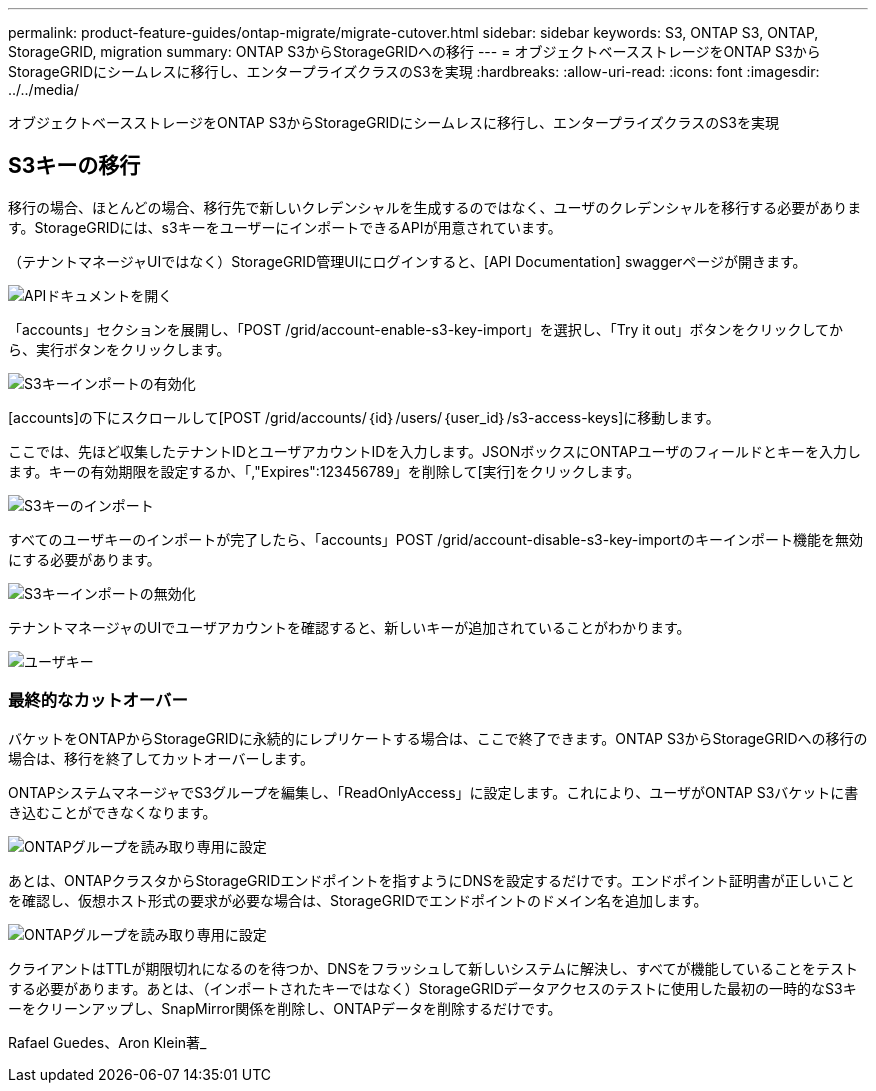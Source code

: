 ---
permalink: product-feature-guides/ontap-migrate/migrate-cutover.html 
sidebar: sidebar 
keywords: S3, ONTAP S3, ONTAP, StorageGRID, migration 
summary: ONTAP S3からStorageGRIDへの移行 
---
= オブジェクトベースストレージをONTAP S3からStorageGRIDにシームレスに移行し、エンタープライズクラスのS3を実現
:hardbreaks:
:allow-uri-read: 
:icons: font
:imagesdir: ../../media/


[role="lead"]
オブジェクトベースストレージをONTAP S3からStorageGRIDにシームレスに移行し、エンタープライズクラスのS3を実現



== S3キーの移行

移行の場合、ほとんどの場合、移行先で新しいクレデンシャルを生成するのではなく、ユーザのクレデンシャルを移行する必要があります。StorageGRIDには、s3キーをユーザーにインポートできるAPIが用意されています。

（テナントマネージャUIではなく）StorageGRID管理UIにログインすると、[API Documentation] swaggerページが開きます。

image:ontap-migrate/sg-api-swagger-link.png["APIドキュメントを開く"]

「accounts」セクションを展開し、「POST /grid/account-enable-s3-key-import」を選択し、「Try it out」ボタンをクリックしてから、実行ボタンをクリックします。

image:ontap-migrate/sg-import-enable.png["S3キーインポートの有効化"]

[accounts]の下にスクロールして[POST /grid/accounts/｛id｝/users/｛user_id｝/s3-access-keys]に移動します。

ここでは、先ほど収集したテナントIDとユーザアカウントIDを入力します。JSONボックスにONTAPユーザのフィールドとキーを入力します。キーの有効期限を設定するか、「,"Expires":123456789」を削除して[実行]をクリックします。

image:ontap-migrate/sg-import-key.png["S3キーのインポート"]

すべてのユーザキーのインポートが完了したら、「accounts」POST /grid/account-disable-s3-key-importのキーインポート機能を無効にする必要があります。

image:ontap-migrate/sg-import-disable.png["S3キーインポートの無効化"]

テナントマネージャのUIでユーザアカウントを確認すると、新しいキーが追加されていることがわかります。

image:ontap-migrate/sg-user-keys.png["ユーザキー"]



=== 最終的なカットオーバー

バケットをONTAPからStorageGRIDに永続的にレプリケートする場合は、ここで終了できます。ONTAP S3からStorageGRIDへの移行の場合は、移行を終了してカットオーバーします。

ONTAPシステムマネージャでS3グループを編集し、「ReadOnlyAccess」に設定します。これにより、ユーザがONTAP S3バケットに書き込むことができなくなります。

image:ontap-migrate/ontap-edit-group.png["ONTAPグループを読み取り専用に設定"]

あとは、ONTAPクラスタからStorageGRIDエンドポイントを指すようにDNSを設定するだけです。エンドポイント証明書が正しいことを確認し、仮想ホスト形式の要求が必要な場合は、StorageGRIDでエンドポイントのドメイン名を追加します。

image:ontap-migrate/sg-endpoint-domain.png["ONTAPグループを読み取り専用に設定"]

クライアントはTTLが期限切れになるのを待つか、DNSをフラッシュして新しいシステムに解決し、すべてが機能していることをテストする必要があります。あとは、（インポートされたキーではなく）StorageGRIDデータアクセスのテストに使用した最初の一時的なS3キーをクリーンアップし、SnapMirror関係を削除し、ONTAPデータを削除するだけです。

Rafael Guedes、Aron Klein著_

